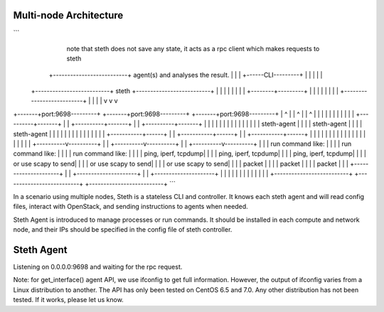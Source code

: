-----------------------
Multi-node Architecture
-----------------------

```
                                                                   note that steth does not save
                                                                   any state, it acts as a rpc
                                                                   client which makes requests to steth
                                    +--------------------------+   agent(s) and analyses the result.
                                    |                          |
                                    |   +------CLI---------+   |
                                    |   |                  |   |
             +--------------------------+     steth        +--------------------------+
             |                      |   |                  |   |                      |
             |                      |   +--------+---------+   |                      |
             |                      |            |             |                      |
             |                      +--------------------------+                      |
             |                                   |                                    |
             v                                   v                                    v
+-------+port:9698---------+        +-------+port:9698---------+         +-------+port:9698---------+
|            ^             |        |            ^             |         |            ^             |
|            |             |        |            |             |         |            |             |
| +----------+-------+     |        | +----------+-------+     |         | +----------+-------+     |
| |                  |     |        | |                  |     |         | |                  |     |
| |   steth-agent    |     |        | |   steth-agent    |     |         | |   steth-agent    |     |
| |                  |     |        | |                  |     |         | |                  |     |
| +-----------+------+     |        | +-----------+------+     |         | +-----------+------+     |
|             |            |        |             |            |         |             |            |
|             |            |        |             |            |         |             |            |
|  +----------v----------+ |        |  +----------v----------+ |         |  +----------v----------+ |
|  | run command like:   | |        |  | run command like:   | |         |  | run command like:   | |
|  | ping, iperf, tcpdump| |        |  | ping, iperf, tcpdump| |         |  | ping, iperf, tcpdump| |
|  | or use scapy to send| |        |  | or use scapy to send| |         |  | or use scapy to send| |
|  | packet              | |        |  | packet              | |         |  | packet              | |
|  +---------------------+ |        |  +---------------------+ |         |  +---------------------+ |
|                          |        |                          |         |                          |
|                          |        |                          |         |                          |
+--------------------------+        +--------------------------+         +--------------------------+
```

In a scenario using multiple nodes, Steth is a stateless CLI and controller.
It knows each steth agent and will read config files, interact with OpenStack,
and sending instructions to agents when needed. 

Steth Agent is introduced to manage processes or run commands. It should be
installed in each compute and network node, and their IPs should be specified
in the config file of steth controller.


-----------
Steth Agent
-----------

Listening on 0.0.0.0:9698 and waiting for the rpc request.

Note: for get_interface() agent API, we use ifconfig to get full information.
However, the output of ifconfig varies from a Linux distribution to another.
The API has only been tested on CentOS 6.5 and 7.0. Any other distribution has
not been tested. If it works, please let us know.


